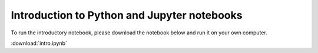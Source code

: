 .. _intro:

============================================
Introduction to Python and Jupyter notebooks
============================================

To run the introductory notebook, please download the notebook below
and run it on your own computer.

:download:`intro.ipynb`
